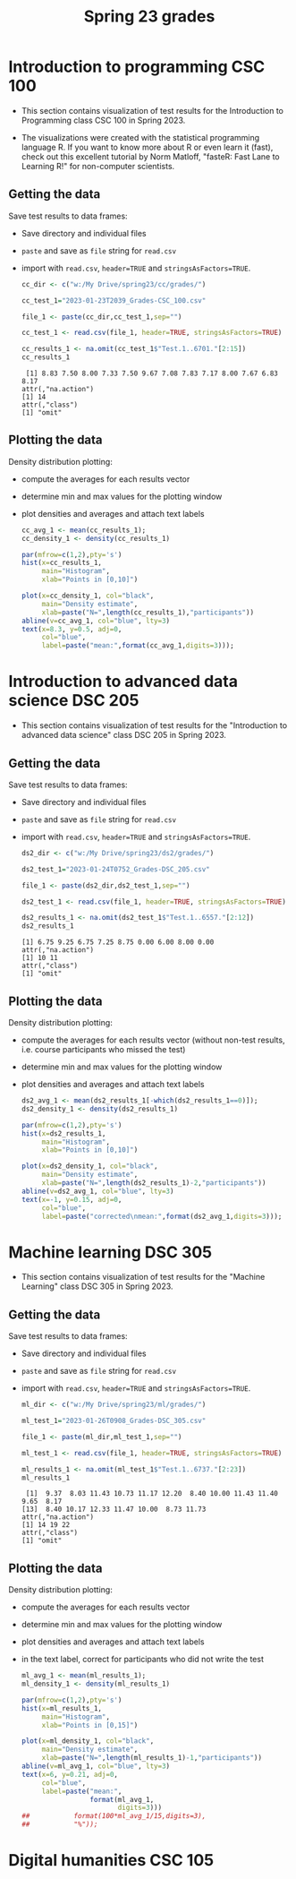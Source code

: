 #+title: Spring 23 grades
#+property: header-args:R :session *R* :results output :exports both
#+startup: overview hideblocks indent inlineimages
#+options: toc:1 num:1 ^:nil
* Introduction to programming CSC 100

- This section contains visualization of test results for the
  Introduction to Programming class CSC 100 in Spring 2023.

- The  visualizations were  created with  the statistical  programming
  language  R. If  you want  to know  more about  R or  even learn  it
  (fast), check out this excellent  tutorial by Norm Matloff, "fasteR:
  Fast Lane to Learning R!" for non-computer scientists.

** Getting the data

Save test results to data frames:
- Save directory and individual files
- ~paste~ and save as ~file~ string for ~read.csv~
- import with ~read.csv~, ~header=TRUE~ and ~stringsAsFactors=TRUE~.

  #+name: cc_data
  #+begin_src R :exports both :session :results output
    cc_dir <- c("w:/My Drive/spring23/cc/grades/")

    cc_test_1="2023-01-23T2039_Grades-CSC_100.csv"

    file_1 <- paste(cc_dir,cc_test_1,sep="")

    cc_test_1 <- read.csv(file_1, header=TRUE, stringsAsFactors=TRUE)

    cc_results_1 <- na.omit(cc_test_1$"Test.1..6701."[2:15])
    cc_results_1
  #+end_src

  #+RESULTS: cc_data
  :  [1] 8.83 7.50 8.00 7.33 7.50 9.67 7.08 7.83 7.17 8.00 7.67 6.83 8.17
  : attr(,"na.action")
  : [1] 14
  : attr(,"class")
  : [1] "omit"

** Plotting the data

Density distribution plotting:
- compute the averages for each results vector
- determine min and max values for the plotting window
- plot densities and averages and attach text labels

  #+name: cc_density
  #+begin_src R :file ./img/ccTest1SP23.png :results output graphics file :exports both
    cc_avg_1 <- mean(cc_results_1);
    cc_density_1 <- density(cc_results_1)

    par(mfrow=c(1,2),pty='s')
    hist(x=cc_results_1,
         main="Histogram",
         xlab="Points in [0,10]")

    plot(x=cc_density_1, col="black",
         main="Density estimate",
         xlab=paste("N=",length(cc_results_1),"participants"))
    abline(v=cc_avg_1, col="blue", lty=3)
    text(x=8.3, y=0.5, adj=0,
         col="blue",
         label=paste("mean:",format(cc_avg_1,digits=3)));
  #+end_src

  #+RESULTS: cc_density
  [[file:./img/ccTest1SP23.png]]

* Introduction to advanced data science DSC 205

- This section contains visualization of test results for the
  "Introduction to advanced data science" class DSC 205 in
  Spring 2023.

** Getting the data

Save test results to data frames:
- Save directory and individual files
- ~paste~ and save as ~file~ string for ~read.csv~
- import with ~read.csv~, ~header=TRUE~ and ~stringsAsFactors=TRUE~.

  #+name: ds2_data
  #+begin_src R :exports both :session *R* :results output
    ds2_dir <- c("w:/My Drive/spring23/ds2/grades/")

    ds2_test_1="2023-01-24T0752_Grades-DSC_205.csv"

    file_1 <- paste(ds2_dir,ds2_test_1,sep="")

    ds2_test_1 <- read.csv(file_1, header=TRUE, stringsAsFactors=TRUE)

    ds2_results_1 <- na.omit(ds2_test_1$"Test.1..6557."[2:12])
    ds2_results_1
  #+end_src

  #+RESULTS: ds2_data
  : [1] 6.75 9.25 6.75 7.25 8.75 0.00 6.00 8.00 0.00
  : attr(,"na.action")
  : [1] 10 11
  : attr(,"class")
  : [1] "omit"

** Plotting the data

Density distribution plotting:
- compute the averages for each results vector (without non-test
  results, i.e. course participants who missed the test)
- determine min and max values for the plotting window
- plot densities and averages and attach text labels

  #+name: ds2_density
  #+begin_src R :file ./img/ds2Test1SP23.png :results output graphics file :exports both
    ds2_avg_1 <- mean(ds2_results_1[-which(ds2_results_1==0)]);
    ds2_density_1 <- density(ds2_results_1)

    par(mfrow=c(1,2),pty='s')
    hist(x=ds2_results_1,
         main="Histogram",
         xlab="Points in [0,10]")

    plot(x=ds2_density_1, col="black",
         main="Density estimate",
         xlab=paste("N=",length(ds2_results_1)-2,"participants"))
    abline(v=ds2_avg_1, col="blue", lty=3)
    text(x=-1, y=0.15, adj=0,
         col="blue",
         label=paste("corrected\nmean:",format(ds2_avg_1,digits=3)));
  #+end_src

  #+RESULTS: ds2_density
  [[file:./img/ds2Test1SP23.png]]



* Machine learning DSC 305

- This section contains visualization of test results for the
  "Machine Learning" class DSC 305 in Spring 2023.

** Getting the data

Save test results to data frames:
- Save directory and individual files
- ~paste~ and save as ~file~ string for ~read.csv~
- import with ~read.csv~, ~header=TRUE~ and ~stringsAsFactors=TRUE~.

  #+name: ml_data
  #+begin_src R :exports both :session *R* :results output
    ml_dir <- c("w:/My Drive/spring23/ml/grades/")

    ml_test_1="2023-01-26T0908_Grades-DSC_305.csv"

    file_1 <- paste(ml_dir,ml_test_1,sep="")

    ml_test_1 <- read.csv(file_1, header=TRUE, stringsAsFactors=TRUE)

    ml_results_1 <- na.omit(ml_test_1$"Test.1..6737."[2:23])
    ml_results_1
  #+end_src

  #+RESULTS: ml_data
  :  [1]  9.37  8.03 11.43 10.73 11.17 12.20  8.40 10.00 11.43 11.40  9.65  8.17
  : [13]  8.40 10.17 12.33 11.47 10.00  8.73 11.73
  : attr(,"na.action")
  : [1] 14 19 22
  : attr(,"class")
  : [1] "omit"

** Plotting the data

Density distribution plotting:
- compute the averages for each results vector
- determine min and max values for the plotting window
- plot densities and averages and attach text labels
- in the text label, correct for participants who did not write the
  test

  #+name: ml_density
  #+begin_src R :file ./img/mlTest1SP23.png :results output graphics file :exports both
    ml_avg_1 <- mean(ml_results_1);
    ml_density_1 <- density(ml_results_1)

    par(mfrow=c(1,2),pty='s')
    hist(x=ml_results_1,
         main="Histogram",
         xlab="Points in [0,15]")

    plot(x=ml_density_1, col="black",
         main="Density estimate",
         xlab=paste("N=",length(ml_results_1)-1,"participants"))
    abline(v=ml_avg_1, col="blue", lty=3)
    text(x=6, y=0.21, adj=0,
         col="blue",
         label=paste("mean:",
                     format(ml_avg_1,
                            digits=3)))
    ##           format(100*ml_avg_1/15,digits=3),
    ##           "%"));
                   #+end_src

  #+RESULTS: ml_density
  [[file:./img/mlTest1SP23.png]]

* Digital humanities CSC 105
